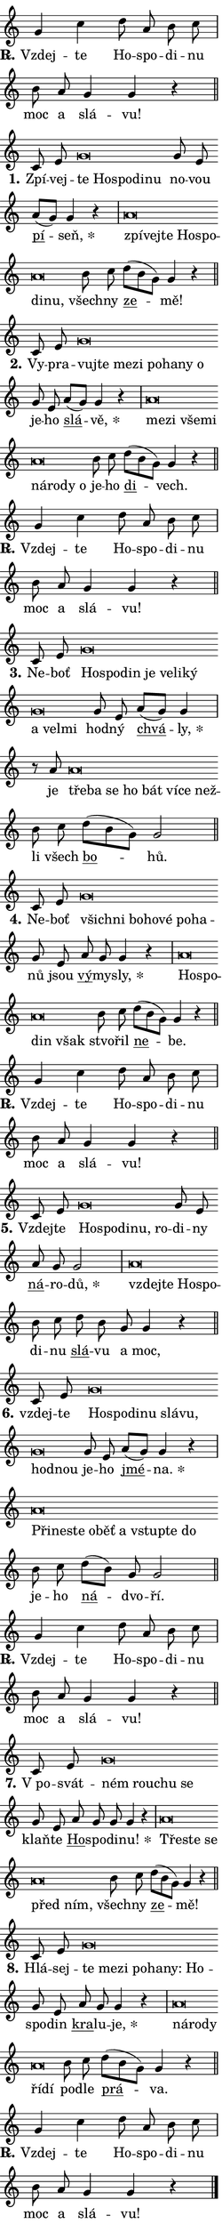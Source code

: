 \version "2.24.0"
\header { tagline = "" }
\paper {
  indent = 0\cm
  top-margin = 0\cm
  right-margin = 0.13\cm % to fit lyric hyphens
  bottom-margin = 0\cm
  left-margin = 0\cm
  paper-width = 7\cm
  page-breaking = #ly:one-page-breaking
  system-system-spacing.basic-distance = #11
  score-system-spacing.basic-distance = #11
  ragged-last = ##f
}


%% Author: Thomas Morley
%% https://lists.gnu.org/archive/html/lilypond-user/2020-05/msg00002.html
#(define (line-position grob)
"Returns position of @var[grob} in current system:
   @code{'start}, if at first time-step
   @code{'end}, if at last time-step
   @code{'middle} otherwise
"
  (let* ((col (ly:item-get-column grob))
         (ln (ly:grob-object col 'left-neighbor))
         (rn (ly:grob-object col 'right-neighbor))
         (col-to-check-left (if (ly:grob? ln) ln col))
         (col-to-check-right (if (ly:grob? rn) rn col))
         (break-dir-left
           (and
             (ly:grob-property col-to-check-left 'non-musical #f)
             (ly:item-break-dir col-to-check-left)))
         (break-dir-right
           (and
             (ly:grob-property col-to-check-right 'non-musical #f)
             (ly:item-break-dir col-to-check-right))))
        (cond ((eqv? 1 break-dir-left) 'start)
              ((eqv? -1 break-dir-right) 'end)
              (else 'middle))))

#(define (tranparent-at-line-position vctor)
  (lambda (grob)
  "Relying on @code{line-position} select the relevant enry from @var{vctor}.
Used to determine transparency,"
    (case (line-position grob)
      ((end) (not (vector-ref vctor 0)))
      ((middle) (not (vector-ref vctor 1)))
      ((start) (not (vector-ref vctor 2))))))

noteHeadBreakVisibility =
#(define-music-function (break-visibility)(vector?)
"Makes @code{NoteHead}s transparent relying on @var{break-visibility}"
#{
  \override NoteHead.transparent =
    #(tranparent-at-line-position break-visibility)
#})

#(define delete-ledgers-for-transparent-note-heads
  (lambda (grob)
    "Reads whether a @code{NoteHead} is transparent.
If so this @code{NoteHead} is removed from @code{'note-heads} from
@var{grob}, which is supposed to be @code{LedgerLineSpanner}.
As a result ledgers are not printed for this @code{NoteHead}"
    (let* ((nhds-array (ly:grob-object grob 'note-heads))
           (nhds-list
             (if (ly:grob-array? nhds-array)
                 (ly:grob-array->list nhds-array)
                 '()))
           ;; Relies on the transparent-property being done before
           ;; Staff.LedgerLineSpanner.after-line-breaking is executed.
           ;; This is fragile ...
           (to-keep
             (remove
               (lambda (nhd)
                 (ly:grob-property nhd 'transparent #f))
               nhds-list)))
      ;; TODO find a better method to iterate over grob-arrays, similiar
      ;; to filter/remove etc for lists
      ;; For now rebuilt from scratch
      (set! (ly:grob-object grob 'note-heads)  '())
      (for-each
        (lambda (nhd)
          (ly:pointer-group-interface::add-grob grob 'note-heads nhd))
        to-keep))))

squashNotes = {
  \override NoteHead.X-extent = #'(-0.2 . 0.2)
  \override NoteHead.Y-extent = #'(-0.75 . 0)
  \override NoteHead.stencil =
    #(lambda (grob)
       (let ((pos (ly:grob-property grob 'staff-position)))
         (begin
           (if (< pos -7) (display "ERROR: Lower brevis then expected\n") (display ""))
           (if (<= pos -6) ly:text-interface::print ly:note-head::print))))
}
unSquashNotes = {
  \revert NoteHead.X-extent
  \revert NoteHead.Y-extent
  \revert NoteHead.stencil
}

hideNotes = \noteHeadBreakVisibility #begin-of-line-visible
unHideNotes = \noteHeadBreakVisibility #all-visible

% work-around for resetting accidentals
% https://lilypond.org/doc/v2.23/Documentation/notation/displaying-rhythms#unmetered-music
cadenzaMeasure = {
  \cadenzaOff
  \partial 1024 s1024
  \cadenzaOn
}

#(define-markup-command (accent layout props text) (markup?)
  "Underline accented syllable"
  (interpret-markup layout props
    #{\markup \override #'(offset . 4.3) \underline { #text }#}))

responsum = \markup \concat {
  "R" \hspace #-1.05 \path #0.1 #'((moveto 0 0.07) (lineto 0.9 0.8)) \hspace #0.05 "."
}

spaceSize = #0.6828661417322834 % exact space size for TeX Gyre Schola

\layout {
  \context {
    \Staff
    \remove "Time_signature_engraver"
    \override LedgerLineSpanner.after-line-breaking = #delete-ledgers-for-transparent-note-heads
  }
  \context {
    \Lyrics {
      \override LyricSpace.minimum-distance = \spaceSize
      \override LyricText.font-name = #"TeX Gyre Schola"
      \override LyricText.font-size = 1
      \override StanzaNumber.font-name = #"TeX Gyre Schola Bold"
      \override StanzaNumber.font-size = 1
    }
  }
  \context {
    \Score 
    \override NoteHead.text =
      #(lambda (grob) 
        (let ((pos (ly:grob-property grob 'staff-position)))
          #{\markup {
            \combine
              \halign #-0.55 \raise #(if (= pos -6) 0 0.5) \override #'(thickness . 2) \draw-line #'(3.2 . 0)
              \musicglyph "noteheads.sM1"
          }#}))
  }
}

% magnetic-lyrics.ily
%
%   written by
%     Jean Abou Samra <jean@abou-samra.fr>
%     Werner Lemberg <wl@gnu.org>
%
%   adapted by
%     Jiri Hon <jiri.hon@gmail.com>
%
% Version 2022-Apr-15

% https://www.mail-archive.com/lilypond-user@gnu.org/msg149350.html

#(define (Left_hyphen_pointer_engraver context)
   "Collect syllable-hyphen-syllable occurrences in lyrics and store
them in properties.  This engraver only looks to the left.  For
example, if the lyrics input is @code{foo -- bar}, it does the
following.

@itemize @bullet
@item
Set the @code{text} property of the @code{LyricHyphen} grob between
@q{foo} and @q{bar} to @code{foo}.

@item
Set the @code{left-hyphen} property of the @code{LyricText} grob with
text @q{foo} to the @code{LyricHyphen} grob between @q{foo} and
@q{bar}.
@end itemize

Use this auxiliary engraver in combination with the
@code{lyric-@/text::@/apply-@/magnetic-@/offset!} hook."
   (let ((hyphen #f)
         (text #f))
     (make-engraver
      (acknowledgers
       ((lyric-syllable-interface engraver grob source-engraver)
        (set! text grob)))
      (end-acknowledgers
       ((lyric-hyphen-interface engraver grob source-engraver)
        ;(when (not (grob::has-interface grob 'lyric-space-interface))
          (set! hyphen grob)));)
      ((stop-translation-timestep engraver)
       (when (and text hyphen)
         (ly:grob-set-object! text 'left-hyphen hyphen))
       (set! text #f)
       (set! hyphen #f)))))

#(define (lyric-text::apply-magnetic-offset! grob)
   "If the space between two syllables is less than the value in
property @code{LyricText@/.details@/.squash-threshold}, move the right
syllable to the left so that it gets concatenated with the left
syllable.

Use this function as a hook for
@code{LyricText@/.after-@/line-@/breaking} if the
@code{Left_@/hyphen_@/pointer_@/engraver} is active."
   (let ((hyphen (ly:grob-object grob 'left-hyphen #f)))
     (when hyphen
       (let ((left-text (ly:spanner-bound hyphen LEFT)))
         (when (grob::has-interface left-text 'lyric-syllable-interface)
           (let* ((common (ly:grob-common-refpoint grob left-text X))
                  (this-x-ext (ly:grob-extent grob common X))
                  (left-x-ext
                   (begin
                     ;; Trigger magnetism for left-text.
                     (ly:grob-property left-text 'after-line-breaking)
                     (ly:grob-extent left-text common X)))
                  ;; `delta` is the gap width between two syllables.
                  (delta (- (interval-start this-x-ext)
                            (interval-end left-x-ext)))
                  (details (ly:grob-property grob 'details))
                  (threshold (assoc-get 'squash-threshold details 0.2)))
             (when (< delta threshold)
               (let* (;; We have to manipulate the input text so that
                      ;; ligatures crossing syllable boundaries are not
                      ;; disabled.  For languages based on the Latin
                      ;; script this is essentially a beautification.
                      ;; However, for non-Western scripts it can be a
                      ;; necessity.
                      (lt (ly:grob-property left-text 'text))
                      (rt (ly:grob-property grob 'text))
                      (is-space (grob::has-interface hyphen 'lyric-space-interface))
                      (space (if is-space " " ""))
                      (extra-delta (if is-space spaceSize 0))
                      ;; Append new syllable.
                      (ltrt-space (if (and (string? lt) (string? rt))
                                (string-append lt space rt)
                                (make-concat-markup (list lt space rt))))
                      ;; Right-align `ltrt` to the right side.
                      (ltrt-space-markup (grob-interpret-markup
                               grob
                               (make-translate-markup
                                (cons (interval-length this-x-ext) 0)
                                (make-right-align-markup ltrt-space)))))
                 (begin
                   ;; Don't print `left-text`.
                   (ly:grob-set-property! left-text 'stencil #f)
                   ;; Set text and stencil (which holds all collected
                   ;; syllables so far) and shift it to the left.
                   (ly:grob-set-property! grob 'text ltrt-space)
                   (ly:grob-set-property! grob 'stencil ltrt-space-markup)
                   (ly:grob-translate-axis! grob (- (- delta extra-delta)) X))))))))))


#(define (lyric-hyphen::displace-bounds-first grob)
   ;; Make very sure this callback isn't triggered too early.
   (let ((left (ly:spanner-bound grob LEFT))
         (right (ly:spanner-bound grob RIGHT)))
     (ly:grob-property left 'after-line-breaking)
     (ly:grob-property right 'after-line-breaking)
     (ly:lyric-hyphen::print grob)))

squashThreshold = #0.4

\layout {
  \context {
    \Lyrics
    \consists #Left_hyphen_pointer_engraver
    \override LyricText.after-line-breaking =
      #lyric-text::apply-magnetic-offset!
    \override LyricHyphen.stencil = #lyric-hyphen::displace-bounds-first
    \override LyricText.details.squash-threshold = \squashThreshold
    \override LyricHyphen.minimum-distance = 0
    \override LyricHyphen.minimum-length = \squashThreshold
  }
}

squashText = \override LyricText.details.squash-threshold = 9999
unSquashText = \override LyricText.details.squash-threshold = \squashThreshold

leftText = \override LyricText.self-alignment-X = #LEFT
unLeftText = \revert LyricText.self-alignment-X

starOffset = #(lambda (grob) 
                (let ((x_offset (ly:self-alignment-interface::aligned-on-x-parent grob)))
                  (if (= x_offset 0) 0 (+ x_offset 1.2))))

star = #(define-music-function (syllable)(string?)
"Append star separator at the end of a syllable"
#{
  \once \override LyricText.X-offset = #starOffset
  \lyricmode { \markup {
    #syllable
    \override #'((font-name . "TeX Gyre Schola Bold")) \hspace #0.2 \lower #0.65 \larger "*"
  } }
#})

starAccent = #(define-music-function (syllable)(string?)
"Append star separator at the end of a syllable and make accent"
#{
  \once \override LyricText.X-offset = #starOffset
  \lyricmode { \markup {
    \accent #syllable
    \override #'((font-name . "TeX Gyre Schola Bold")) \hspace #0.2 \lower #0.65 \larger "*"
  } }
#})

breath = #(define-music-function (syllable)(string?)
"Append breathing indicator at the end of a syllable"
#{
  \lyricmode { \markup { #syllable "+" } }
#})

optionalBreath = #(define-music-function (syllable)(string?)
"Append optional breathing indicator at the end of a syllable"
#{
  \lyricmode { \markup { #syllable "(+)" } }
#})


\score {
    <<
        \new Voice = "melody" { \cadenzaOn \key c \major \relative { g'4 c \bar "" d8 a b c \cadenzaMeasure \bar "|" b \bar "" a g4 g r \cadenzaMeasure \bar "||" \break } }
        \new Lyrics \lyricsto "melody" { \lyricmode { \set stanza = \responsum
Vzdej -- te Ho -- spo -- di -- nu moc a slá -- vu! } }
    >>
    \layout {}
}

\score {
    <<
        \new Voice = "melody" { \cadenzaOn \key c \major \relative { c'8 e \squashNotes g\breve*1/16 \hideNotes \breve*1/16 \bar "" \breve*1/16 \bar "" \breve*1/16 \breve*1/16 \bar "" \unHideNotes \unSquashNotes g8 e \bar "" a[( g)] g4 r \cadenzaMeasure \bar "|" \squashNotes a\breve*1/16 \hideNotes \breve*1/16 \bar "" \breve*1/16 \bar "" \breve*1/16 \bar "" \breve*1/16 \bar "" \breve*1/16 \breve*1/16 \bar "" \unHideNotes \unSquashNotes b8 c \bar "" d[( b g)] g4 r \cadenzaMeasure \bar "||" \break } }
        \new Lyrics \lyricsto "melody" { \lyricmode { \set stanza = "1."
Zpí -- vej -- \leftText te \squashText Ho -- spo -- di -- nu \unLeftText \unSquashText no -- vou \markup \accent pí -- \star seň, \leftText zpí -- \squashText vej -- te Ho -- spo -- di -- nu, \unLeftText \unSquashText všech -- ny \markup \accent ze -- mě! } }
    >>
    \layout {}
}

\score {
    <<
        \new Voice = "melody" { \cadenzaOn \key c \major \relative { c'8 e \squashNotes g\breve*1/16 \hideNotes \breve*1/16 \bar "" \breve*1/16 \bar "" \breve*1/16 \bar "" \breve*1/16 \bar "" \breve*1/16 \bar "" \breve*1/16 \breve*1/16 \bar "" \unHideNotes \unSquashNotes g8 e \bar "" a[( g)] g4 r \cadenzaMeasure \bar "|" \squashNotes a\breve*1/16 \hideNotes \breve*1/16 \bar "" \breve*1/16 \bar "" \breve*1/16 \bar "" \breve*1/16 \bar "" \breve*1/16 \bar "" \breve*1/16 \breve*1/16 \bar "" \unHideNotes \unSquashNotes b8 c \bar "" d[( b g)] g4 r \cadenzaMeasure \bar "||" \break } }
        \new Lyrics \lyricsto "melody" { \lyricmode { \set stanza = "2."
Vy -- pra -- \leftText vuj -- \squashText te me -- zi po -- ha -- ny o \unLeftText \unSquashText je -- ho \markup \accent slá -- \star vě, \leftText me -- \squashText zi vše -- mi ná -- ro -- dy o \unLeftText \unSquashText je -- ho \markup \accent di -- vech. } }
    >>
    \layout {}
}

\score {
    <<
        \new Voice = "melody" { \cadenzaOn \key c \major \relative { g'4 c \bar "" d8 a b c \cadenzaMeasure \bar "|" b \bar "" a g4 g r \cadenzaMeasure \bar "||" \break } }
        \new Lyrics \lyricsto "melody" { \lyricmode { \set stanza = \responsum
Vzdej -- te Ho -- spo -- di -- nu moc a slá -- vu! } }
    >>
    \layout {}
}

\score {
    <<
        \new Voice = "melody" { \cadenzaOn \key c \major \relative { c'8 e \squashNotes g\breve*1/16 \hideNotes \breve*1/16 \bar "" \breve*1/16 \bar "" \breve*1/16 \bar "" \breve*1/16 \bar "" \breve*1/16 \bar "" \breve*1/16 \bar "" \breve*1/16 \bar "" \breve*1/16 \breve*1/16 \bar "" \unHideNotes \unSquashNotes g8 e \bar "" a[( g)] g4 \cadenzaMeasure \bar "|" r8 a8 \squashNotes a\breve*1/16 \hideNotes \breve*1/16 \bar "" \breve*1/16 \bar "" \breve*1/16 \bar "" \breve*1/16 \bar "" \breve*1/16 \bar "" \breve*1/16 \breve*1/16 \bar "" \unHideNotes \unSquashNotes b8 c \bar "" d[( b g)] g2 \cadenzaMeasure \bar "||" \break } }
        \new Lyrics \lyricsto "melody" { \lyricmode { \set stanza = "3."
Ne -- boť \leftText Ho -- \squashText spo -- din je ve -- li -- ký a vel -- mi \unLeftText \unSquashText hod -- ný \markup \accent chvá -- \star ly, je \leftText tře -- \squashText ba se ho bát ví -- ce než -- \unLeftText \unSquashText li všech \markup \accent bo -- hů. } }
    >>
    \layout {}
}

\score {
    <<
        \new Voice = "melody" { \cadenzaOn \key c \major \relative { c'8 e \squashNotes g\breve*1/16 \hideNotes \breve*1/16 \bar "" \breve*1/16 \bar "" \breve*1/16 \bar "" \breve*1/16 \bar "" \breve*1/16 \breve*1/16 \bar "" \unHideNotes \unSquashNotes g8 e \bar "" a g g4 r \cadenzaMeasure \bar "|" \squashNotes a\breve*1/16 \hideNotes \breve*1/16 \bar "" \breve*1/16 \breve*1/16 \bar "" \unHideNotes \unSquashNotes b8 c \bar "" d[( b g)] g4 r \cadenzaMeasure \bar "||" \break } }
        \new Lyrics \lyricsto "melody" { \lyricmode { \set stanza = "4."
Ne -- boť \leftText všich -- \squashText ni bo -- ho -- vé po -- ha -- \unLeftText \unSquashText nů jsou \markup \accent vý -- my -- \star sly, \leftText Ho -- \squashText spo -- din však \unLeftText \unSquashText stvo -- řil \markup \accent ne -- be. } }
    >>
    \layout {}
}

\score {
    <<
        \new Voice = "melody" { \cadenzaOn \key c \major \relative { g'4 c \bar "" d8 a b c \cadenzaMeasure \bar "|" b \bar "" a g4 g r \cadenzaMeasure \bar "||" \break } }
        \new Lyrics \lyricsto "melody" { \lyricmode { \set stanza = \responsum
Vzdej -- te Ho -- spo -- di -- nu moc a slá -- vu! } }
    >>
    \layout {}
}

\score {
    <<
        \new Voice = "melody" { \cadenzaOn \key c \major \relative { c'8 e \squashNotes g\breve*1/16 \hideNotes \breve*1/16 \bar "" \breve*1/16 \bar "" \breve*1/16 \breve*1/16 \bar "" \unHideNotes \unSquashNotes g8 e \bar "" a g g2 \cadenzaMeasure \bar "|" \squashNotes a\breve*1/16 \hideNotes \breve*1/16 \bar "" \breve*1/16 \breve*1/16 \bar "" \unHideNotes \unSquashNotes b8 c \bar "" d b g g4 r \cadenzaMeasure \bar "||" \break } }
        \new Lyrics \lyricsto "melody" { \lyricmode { \set stanza = "5."
Vzdej -- te \leftText Ho -- \squashText spo -- di -- nu, ro -- \unLeftText \unSquashText di -- ny \markup \accent ná -- ro -- \star dů, \leftText vzdej -- \squashText te Ho -- spo -- \unLeftText \unSquashText di -- nu \markup \accent slá -- vu a moc, } }
    >>
    \layout {}
}

\score {
    <<
        \new Voice = "melody" { \cadenzaOn \key c \major \relative { c'8 e \squashNotes g\breve*1/16 \hideNotes \breve*1/16 \bar "" \breve*1/16 \bar "" \breve*1/16 \bar "" \breve*1/16 \bar "" \breve*1/16 \bar "" \breve*1/16 \breve*1/16 \bar "" \unHideNotes \unSquashNotes g8 e \bar "" a[( g)] g4 r \cadenzaMeasure \bar "|" \squashNotes a\breve*1/16 \hideNotes \breve*1/16 \bar "" \breve*1/16 \bar "" \breve*1/16 \bar "" \breve*1/16 \bar "" \breve*1/16 \bar "" \breve*1/16 \bar "" \breve*1/16 \breve*1/16 \bar "" \unHideNotes \unSquashNotes b8 c \bar "" d[( b)] g g2 \cadenzaMeasure \bar "||" \break } }
        \new Lyrics \lyricsto "melody" { \lyricmode { \set stanza = "6."
vzdej -- te \leftText Ho -- \squashText spo -- di -- nu slá -- vu, hod -- nou \unLeftText \unSquashText je -- ho \markup \accent jmé -- \star na. \leftText Při -- \squashText ne -- ste o -- běť a vstup -- te do \unLeftText \unSquashText je -- ho \markup \accent ná -- dvo -- ří. } }
    >>
    \layout {}
}

\score {
    <<
        \new Voice = "melody" { \cadenzaOn \key c \major \relative { g'4 c \bar "" d8 a b c \cadenzaMeasure \bar "|" b \bar "" a g4 g r \cadenzaMeasure \bar "||" \break } }
        \new Lyrics \lyricsto "melody" { \lyricmode { \set stanza = \responsum
Vzdej -- te Ho -- spo -- di -- nu moc a slá -- vu! } }
    >>
    \layout {}
}

\score {
    <<
        \new Voice = "melody" { \cadenzaOn \key c \major \relative { c'8 e \squashNotes g\breve*1/16 \hideNotes \breve*1/16 \bar "" \breve*1/16 \breve*1/16 \bar "" \unHideNotes \unSquashNotes g8 e \bar "" a g g g4 r \cadenzaMeasure \bar "|" \squashNotes a\breve*1/16 \hideNotes \breve*1/16 \bar "" \breve*1/16 \bar "" \breve*1/16 \breve*1/16 \bar "" \unHideNotes \unSquashNotes b8 c \bar "" d[( b g)] g4 r \cadenzaMeasure \bar "||" \break } }
        \new Lyrics \lyricsto "melody" { \lyricmode { \set stanza = "7."
"V po" -- svát -- \leftText ném \squashText rou -- chu se \unLeftText \unSquashText klaň -- te \markup \accent Ho -- spo -- di -- \star nu! \leftText Tře -- \squashText ste se před ním, \unLeftText \unSquashText všech -- ny \markup \accent ze -- mě! } }
    >>
    \layout {}
}

\score {
    <<
        \new Voice = "melody" { \cadenzaOn \key c \major \relative { c'8 e \squashNotes g\breve*1/16 \hideNotes \breve*1/16 \bar "" \breve*1/16 \bar "" \breve*1/16 \bar "" \breve*1/16 \bar "" \breve*1/16 \breve*1/16 \bar "" \unHideNotes \unSquashNotes g8 e \bar "" a g g4 r \cadenzaMeasure \bar "|" \squashNotes a\breve*1/16 \hideNotes \breve*1/16 \bar "" \breve*1/16 \bar "" \breve*1/16 \breve*1/16 \bar "" \unHideNotes \unSquashNotes b8 c \bar "" d[( b g)] g4 r \cadenzaMeasure \bar "||" \break } }
        \new Lyrics \lyricsto "melody" { \lyricmode { \set stanza = "8."
Hlá -- sej -- \leftText te \squashText me -- zi po -- ha -- ny: Ho -- \unLeftText \unSquashText spo -- din \markup \accent kra -- lu -- \star je, \leftText ná -- \squashText ro -- dy ří -- dí \unLeftText \unSquashText po -- dle \markup \accent prá -- va. } }
    >>
    \layout {}
}

\score {
    <<
        \new Voice = "melody" { \cadenzaOn \key c \major \relative { g'4 c \bar "" d8 a b c \cadenzaMeasure \bar "|" b \bar "" a g4 g r \cadenzaMeasure \bar "||" \break } \bar "|." }
        \new Lyrics \lyricsto "melody" { \lyricmode { \set stanza = \responsum
Vzdej -- te Ho -- spo -- di -- nu moc a slá -- vu! } }
    >>
    \layout {}
}
